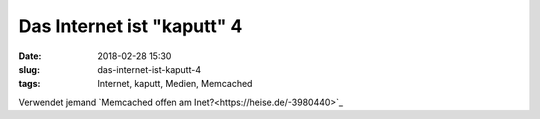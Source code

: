 Das Internet ist "kaputt" 4
############################
:date: 2018-02-28 15:30
:slug: das-internet-ist-kaputt-4
:tags: Internet, kaputt, Medien, Memcached

Verwendet jemand `Memcached offen am Inet?<https://heise.de/-3980440>`_
